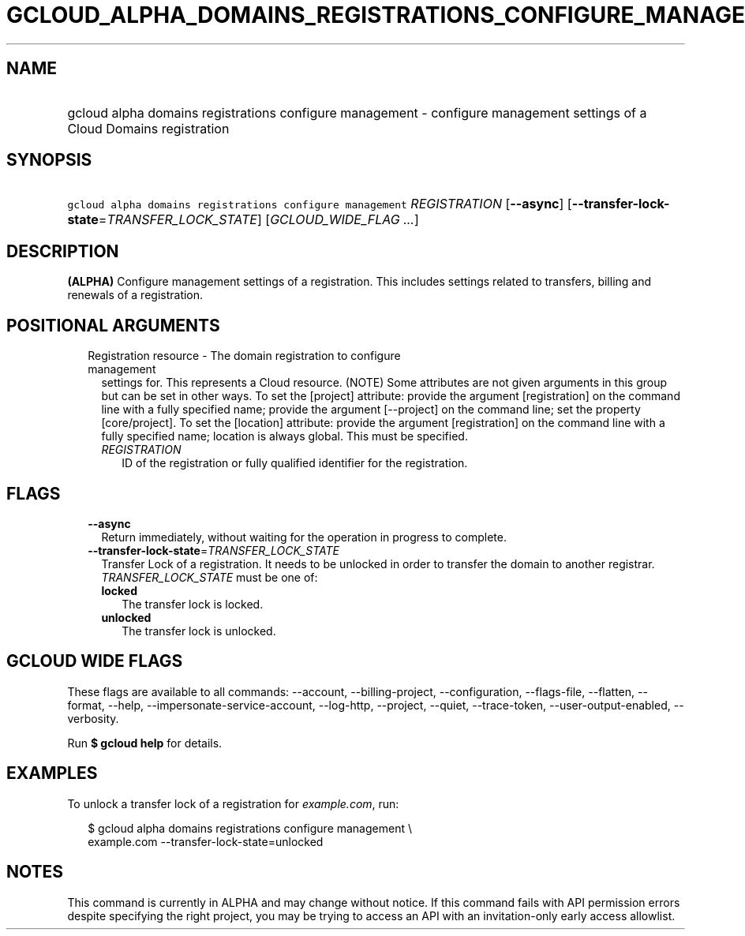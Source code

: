 
.TH "GCLOUD_ALPHA_DOMAINS_REGISTRATIONS_CONFIGURE_MANAGEMENT" 1



.SH "NAME"
.HP
gcloud alpha domains registrations configure management \- configure management settings of a Cloud Domains registration



.SH "SYNOPSIS"
.HP
\f5gcloud alpha domains registrations configure management\fR \fIREGISTRATION\fR [\fB\-\-async\fR] [\fB\-\-transfer\-lock\-state\fR=\fITRANSFER_LOCK_STATE\fR] [\fIGCLOUD_WIDE_FLAG\ ...\fR]



.SH "DESCRIPTION"

\fB(ALPHA)\fR Configure management settings of a registration. This includes
settings related to transfers, billing and renewals of a registration.



.SH "POSITIONAL ARGUMENTS"

.RS 2m
.TP 2m

Registration resource \- The domain registration to configure management
settings for. This represents a Cloud resource. (NOTE) Some attributes are not
given arguments in this group but can be set in other ways. To set the [project]
attribute: provide the argument [registration] on the command line with a fully
specified name; provide the argument [\-\-project] on the command line; set the
property [core/project]. To set the [location] attribute: provide the argument
[registration] on the command line with a fully specified name; location is
always global. This must be specified.

.RS 2m
.TP 2m
\fIREGISTRATION\fR
ID of the registration or fully qualified identifier for the registration.


.RE
.RE
.sp

.SH "FLAGS"

.RS 2m
.TP 2m
\fB\-\-async\fR
Return immediately, without waiting for the operation in progress to complete.

.TP 2m
\fB\-\-transfer\-lock\-state\fR=\fITRANSFER_LOCK_STATE\fR
Transfer Lock of a registration. It needs to be unlocked in order to transfer
the domain to another registrar. \fITRANSFER_LOCK_STATE\fR must be one of:

.RS 2m
.TP 2m
\fBlocked\fR
The transfer lock is locked.
.TP 2m
\fBunlocked\fR
The transfer lock is unlocked.
.RE
.sp



.RE
.sp

.SH "GCLOUD WIDE FLAGS"

These flags are available to all commands: \-\-account, \-\-billing\-project,
\-\-configuration, \-\-flags\-file, \-\-flatten, \-\-format, \-\-help,
\-\-impersonate\-service\-account, \-\-log\-http, \-\-project, \-\-quiet,
\-\-trace\-token, \-\-user\-output\-enabled, \-\-verbosity.

Run \fB$ gcloud help\fR for details.



.SH "EXAMPLES"

To unlock a transfer lock of a registration for \f5\fIexample.com\fR\fR, run:

.RS 2m
$ gcloud alpha domains registrations configure management \e
    example.com \-\-transfer\-lock\-state=unlocked
.RE



.SH "NOTES"

This command is currently in ALPHA and may change without notice. If this
command fails with API permission errors despite specifying the right project,
you may be trying to access an API with an invitation\-only early access
allowlist.

